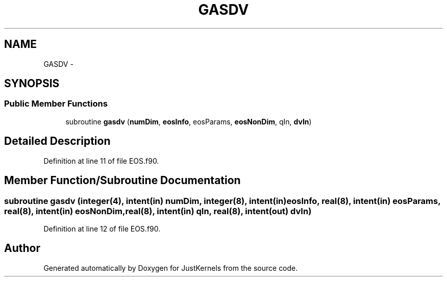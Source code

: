 .TH "GASDV" 3 "Fri Apr 10 2020" "Version 1.0" "JustKernels" \" -*- nroff -*-
.ad l
.nh
.SH NAME
GASDV \- 
.SH SYNOPSIS
.br
.PP
.SS "Public Member Functions"

.in +1c
.ti -1c
.RI "subroutine \fBgasdv\fP (\fBnumDim\fP, \fBeosInfo\fP, eosParams, \fBeosNonDim\fP, qIn, \fBdvIn\fP)"
.br
.in -1c
.SH "Detailed Description"
.PP 
Definition at line 11 of file EOS\&.f90\&.
.SH "Member Function/Subroutine Documentation"
.PP 
.SS "subroutine gasdv (integer(4), intent(in) numDim, integer(8), intent(in) eosInfo, real(8), intent(in) eosParams, real(8), intent(in) eosNonDim, real(8), intent(in) qIn, real(8), intent(out) dvIn)"

.PP
Definition at line 12 of file EOS\&.f90\&.

.SH "Author"
.PP 
Generated automatically by Doxygen for JustKernels from the source code\&.

